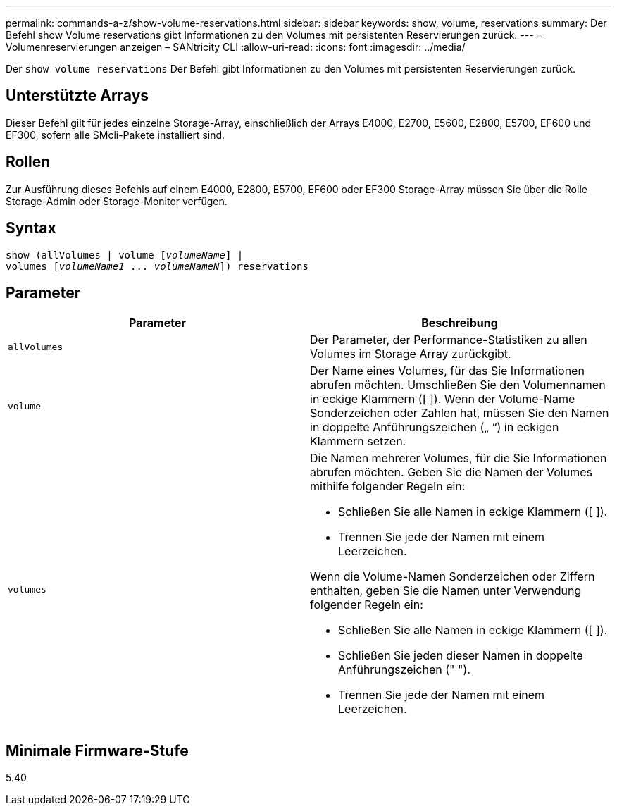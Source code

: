 ---
permalink: commands-a-z/show-volume-reservations.html 
sidebar: sidebar 
keywords: show, volume, reservations 
summary: Der Befehl show Volume reservations gibt Informationen zu den Volumes mit persistenten Reservierungen zurück. 
---
= Volumenreservierungen anzeigen – SANtricity CLI
:allow-uri-read: 
:icons: font
:imagesdir: ../media/


[role="lead"]
Der `show volume reservations` Der Befehl gibt Informationen zu den Volumes mit persistenten Reservierungen zurück.



== Unterstützte Arrays

Dieser Befehl gilt für jedes einzelne Storage-Array, einschließlich der Arrays E4000, E2700, E5600, E2800, E5700, EF600 und EF300, sofern alle SMcli-Pakete installiert sind.



== Rollen

Zur Ausführung dieses Befehls auf einem E4000, E2800, E5700, EF600 oder EF300 Storage-Array müssen Sie über die Rolle Storage-Admin oder Storage-Monitor verfügen.



== Syntax

[source, cli, subs="+macros"]
----
show (allVolumes | volume pass:quotes[[_volumeName_]] |
volumes pass:quotes[[_volumeName1_ ... _volumeNameN_]]) reservations
----


== Parameter

[cols="2*"]
|===
| Parameter | Beschreibung 


 a| 
`allVolumes`
 a| 
Der Parameter, der Performance-Statistiken zu allen Volumes im Storage Array zurückgibt.



 a| 
`volume`
 a| 
Der Name eines Volumes, für das Sie Informationen abrufen möchten. Umschließen Sie den Volumennamen in eckige Klammern ([ ]). Wenn der Volume-Name Sonderzeichen oder Zahlen hat, müssen Sie den Namen in doppelte Anführungszeichen („ “) in eckigen Klammern setzen.



 a| 
`volumes`
 a| 
Die Namen mehrerer Volumes, für die Sie Informationen abrufen möchten. Geben Sie die Namen der Volumes mithilfe folgender Regeln ein:

* Schließen Sie alle Namen in eckige Klammern ([ ]).
* Trennen Sie jede der Namen mit einem Leerzeichen.


Wenn die Volume-Namen Sonderzeichen oder Ziffern enthalten, geben Sie die Namen unter Verwendung folgender Regeln ein:

* Schließen Sie alle Namen in eckige Klammern ([ ]).
* Schließen Sie jeden dieser Namen in doppelte Anführungszeichen (" ").
* Trennen Sie jede der Namen mit einem Leerzeichen.


|===


== Minimale Firmware-Stufe

5.40
